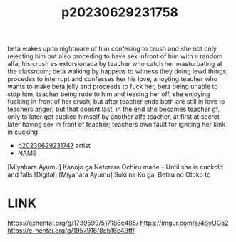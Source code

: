 :PROPERTIES:
:ID:       544b155e-e5e0-4462-89d0-1592dda94a7e
:END:
#+title: p20230629231758
#+filetags: :ntronary:
beta wakes up to nightmare of him confesing to crush and she not only rejecting him but also proceding to have sex infront of him with a random alfa; his crush es extorsionada by teacher who catch her masturbating at the classroom; beta walking by happens to witness they doing lewd things, procedes to interrupt  and  confesses her his love, anoyting teacher who wants to make beta jelly and proceeds to fuck her, beta being unable to stop him, teacher being rude to him and teasing her off, she enjoying fucking in front of her crush; but after teacher ends both are still in love to teachers anger; but that doesnt last, in the end she becames teacher gf, only to later get cucked himself by another alfa teacher, at first at secret later having sex in front of teacher; teachers own fault for igniting her kink in cucking
- [[id:4c96ef09-d264-41ed-8902-b6ad25ba8287][p20230629231747]] artist
- NAME
[Miyahara Ayumu] Kanojo ga Netorare Ochiru made - Until she is cuckold and falls [Digital]
[Miyahara Ayumu] Suki na Ko ga, Betsu no Otoko to
* LINK
https://exhentai.org/g/1739599/517186c485/
https://imgur.com/a/4SyUGa2
https://e-hentai.org/g/1957916/8eb16c49ff/
